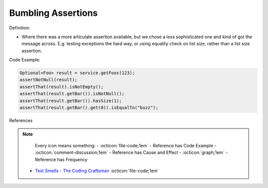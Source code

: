 Bumbling Assertions
^^^^^
Definition:

* Where there was a more articulate assertion available, but we chose a less sophisticated one and kind of got the message across. E.g. testing exceptions the hard way, or using equality check on list size, rather than a list size assertion.


Code Example:

.. code-block:: java

  Optional<Foo> result = service.getFoos(123);
  assertNotNull(result);
  assertThat(result).isNotEmpty();
  assertThat(result.getBar()).isNotNull();
  assertThat(result.getBar()).hasSize(1);
  assertThat(result.getBar().get(0)).isEqualTo("buzz");


References

.. note ::
    Every icon means something:
    - :octicon:`file-code;1em` - Reference has Code Example
    - :octicon:`comment-discussion;1em` - Reference has Cause and Effect
    - :octicon:`graph;1em` - Reference has Frequency

 * `Test Smells - The Coding Craftsman <https://codingcraftsman.wordpress.com/2018/09/27/test-smells/>`_ :octicon:`file-code;1em`

